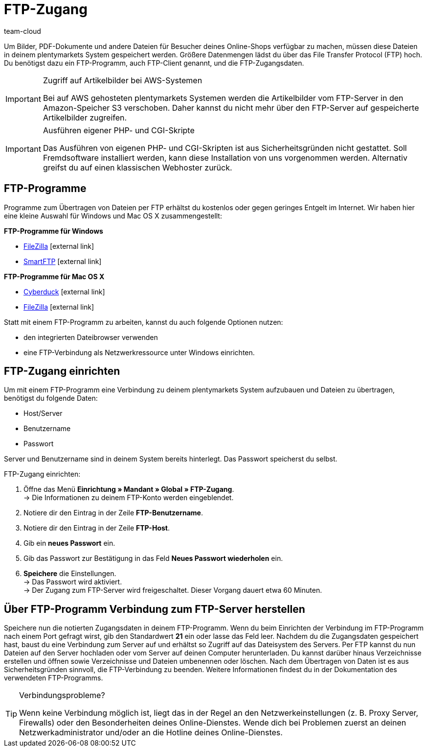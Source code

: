 = FTP-Zugang
:lang: de
:keywords: FTP, File Transfer Protocol, FTP-Zugang, FTP-Programm, FTP-Programme, FTP-Client, FTP-Zugangsdaten, FTP-Server, AWS, S3, Amazon-Speicher S3, FileZilla, SmartFTP, Cyberduck
:position: 68
:url: daten/ftpz-zugang
:id: HCKHMEI
:author: team-cloud

Um Bilder, PDF-Dokumente und andere Dateien für Besucher deines Online-Shops verfügbar zu machen, müssen diese Dateien in deinem plentymarkets System gespeichert werden. Größere Datenmengen lädst du über das File Transfer Protocol (FTP) hoch. Du benötigst dazu ein FTP-Programm, auch FTP-Client genannt, und die FTP-Zugangsdaten.

[IMPORTANT]
.Zugriff auf Artikelbilder bei AWS-Systemen
====
Bei auf AWS gehosteten plentymarkets Systemen werden die Artikelbilder vom FTP-Server in den Amazon-Speicher S3 verschoben. Daher kannst du nicht mehr über den FTP-Server auf gespeicherte Artikelbilder zugreifen.
====

[IMPORTANT]
.Ausführen eigener PHP- und CGI-Skripte
====
Das Ausführen von eigenen PHP- und CGI-Skripten ist aus Sicherheitsgründen nicht gestattet. Soll Fremdsoftware installiert werden, kann diese Installation von uns vorgenommen werden. Alternativ greifst du auf einen klassischen Webhoster zurück.
====

== FTP-Programme

Programme zum Übertragen von Dateien per FTP erhältst du kostenlos oder gegen geringes Entgelt im Internet. Wir haben hier eine kleine Auswahl für Windows und Mac OS X zusammengestellt:

*FTP-Programme für Windows*

* link:https://filezilla-project.org/[FileZilla^]{nbsp}icon:external-link[]
* link:http://www.smartftp.com/[SmartFTP^]{nbsp}icon:external-link[]

*FTP-Programme für Mac OS X*

* link:http://cyberduck.ch/[Cyberduck^]{nbsp}icon:external-link[]
* link:https://filezilla-project.org/[FileZilla^]{nbsp}icon:external-link[]

Statt mit einem FTP-Programm zu arbeiten, kannst du auch folgende Optionen nutzen:

* den integrierten Dateibrowser verwenden
* eine FTP-Verbindung als Netzwerkressource unter Windows einrichten.

== FTP-Zugang einrichten

Um mit einem FTP-Programm eine Verbindung zu deinem plentymarkets System aufzubauen und Dateien zu übertragen, benötigst du folgende Daten:

* Host/Server
* Benutzername
* Passwort

Server und Benutzername sind in deinem System bereits hinterlegt. Das Passwort speicherst du selbst.

[.instruction]
FTP-Zugang einrichten:

. Öffne das Menü *Einrichtung » Mandant » Global » FTP-Zugang*. +
→ Die Informationen zu deinem FTP-Konto werden eingeblendet.
. Notiere dir den Eintrag in der Zeile *FTP-Benutzername*.
. Notiere dir den Eintrag in der Zeile *FTP-Host*.
. Gib ein *neues Passwort* ein.
. Gib das Passwort zur Bestätigung in das Feld *Neues Passwort wiederholen* ein.
. *Speichere* die Einstellungen. +
→ Das Passwort wird aktiviert. +
→ Der Zugang zum FTP-Server wird freigeschaltet. Dieser Vorgang dauert etwa 60 Minuten.

== Über FTP-Programm Verbindung zum FTP-Server herstellen

Speichere nun die notierten Zugangsdaten in deinem FTP-Programm. Wenn du beim Einrichten der Verbindung im FTP-Programm nach einem Port gefragt wirst, gib den Standardwert *21* ein oder lasse das Feld leer. Nachdem du die Zugangsdaten gespeichert hast, baust du eine Verbindung zum Server auf und erhältst so Zugriff auf das Dateisystem des Servers. Per FTP kannst du nun Dateien auf den Server hochladen oder vom Server auf deinen Computer herunterladen. Du kannst darüber hinaus Verzeichnisse erstellen und öffnen sowie Verzeichnisse und Dateien umbenennen oder löschen. Nach dem Übertragen von Daten ist es aus Sicherheitsgründen sinnvoll, die FTP-Verbindung zu beenden. Weitere Informationen findest du in der Dokumentation des verwendeten FTP-Programms.

[TIP]
.Verbindungsprobleme?
====
Wenn keine Verbindung möglich ist, liegt das in der Regel an den Netzwerkeinstellungen (z. B. Proxy Server, Firewalls) oder den Besonderheiten deines Online-Dienstes. Wende dich bei Problemen zuerst an deinen Netzwerkadministrator und/oder an die Hotline deines Online-Dienstes.
====
